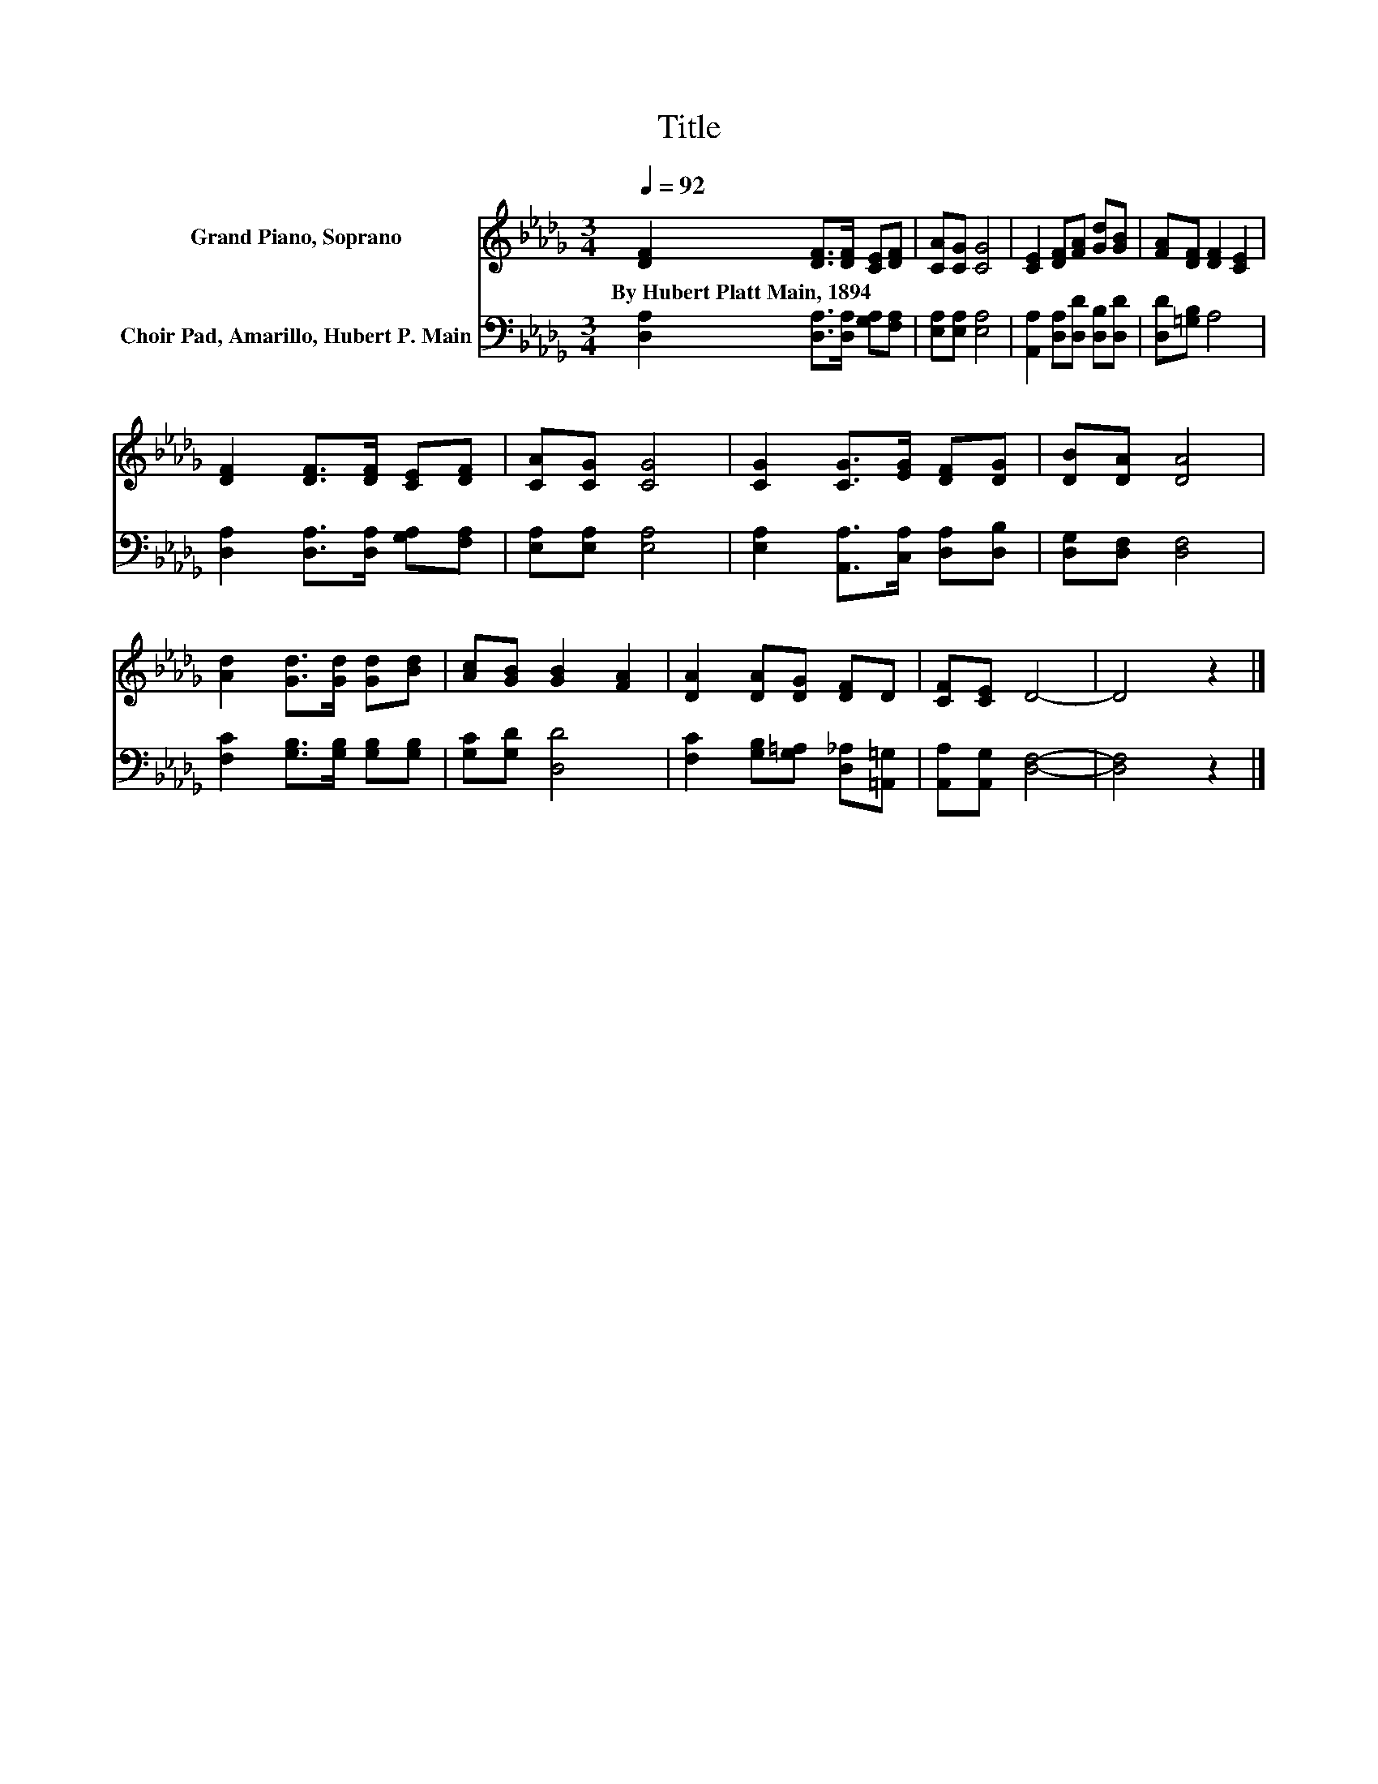 X:1
T:Title
%%score 1 2
L:1/8
Q:1/4=92
M:3/4
K:Db
V:1 treble nm="Grand Piano, Soprano"
V:2 bass nm="Choir Pad, Amarillo, Hubert P. Main"
V:1
 [DF]2 [DF]>[DF] [CE][DF] | [CA][CG] [CG]4 | [CE]2 [DF][FA] [Gd][GB] | [FA][DF] [DF]2 [CE]2 | %4
w: By~Hubert~Platt~Main,~1894 * * * *||||
 [DF]2 [DF]>[DF] [CE][DF] | [CA][CG] [CG]4 | [CG]2 [CG]>[EG] [DF][DG] | [DB][DA] [DA]4 | %8
w: ||||
 [Ad]2 [Gd]>[Gd] [Gd][Bd] | [Ac][GB] [GB]2 [FA]2 | [DA]2 [DA][DG] [DF]D | [CF][CE] D4- | D4 z2 |] %13
w: |||||
V:2
 [D,A,]2 [D,A,]>[D,A,] [G,A,][F,A,] | [E,A,][E,A,] [E,A,]4 | [A,,A,]2 [D,A,][D,D] [D,B,][D,D] | %3
 [D,D][=G,B,] A,4 | [D,A,]2 [D,A,]>[D,A,] [G,A,][F,A,] | [E,A,][E,A,] [E,A,]4 | %6
 [E,A,]2 [A,,A,]>[C,A,] [D,A,][D,B,] | [D,G,][D,F,] [D,F,]4 | [F,C]2 [G,B,]>[G,B,] [G,B,][G,B,] | %9
 [G,C][G,D] [D,D]4 | [F,C]2 [G,B,][G,=A,] [D,_A,][=A,,=G,] | [A,,A,][A,,G,] [D,F,]4- | %12
 [D,F,]4 z2 |] %13

